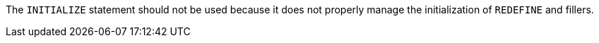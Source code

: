 The ``++INITIALIZE++`` statement should not be used because it does not properly manage the initialization of ``++REDEFINE++`` and fillers.


